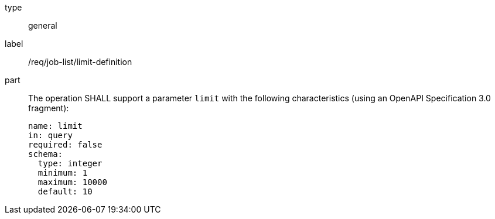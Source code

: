 [[req_job-list_limit-definition]]
[requirement]
====
[%metadata]
type:: general
label:: /req/job-list/limit-definition
part::
+
--
The operation SHALL support a parameter `limit` with the following characteristics (using an OpenAPI Specification 3.0 fragment):

[source,yaml]
----
name: limit
in: query
required: false
schema:
  type: integer
  minimum: 1
  maximum: 10000
  default: 10
----
--
====
